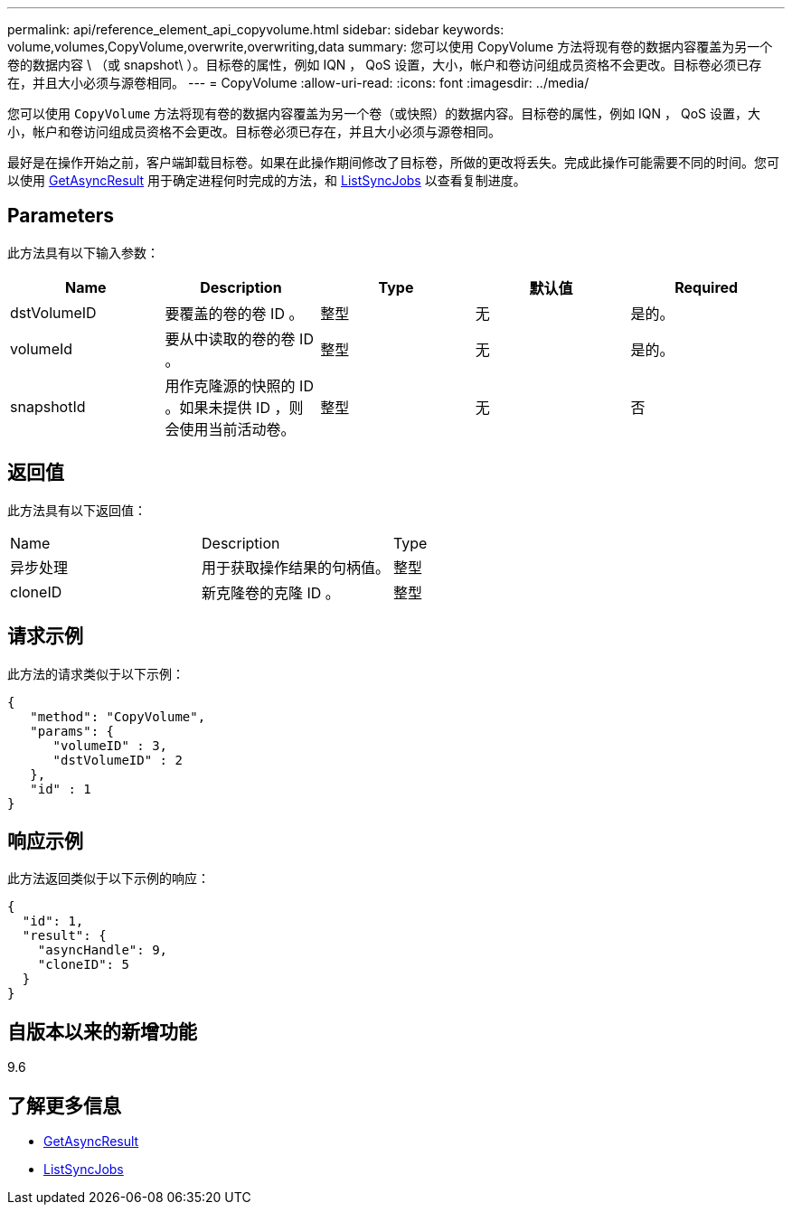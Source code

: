 ---
permalink: api/reference_element_api_copyvolume.html 
sidebar: sidebar 
keywords: volume,volumes,CopyVolume,overwrite,overwriting,data 
summary: 您可以使用 CopyVolume 方法将现有卷的数据内容覆盖为另一个卷的数据内容 \ （或 snapshot\ ）。目标卷的属性，例如 IQN ， QoS 设置，大小，帐户和卷访问组成员资格不会更改。目标卷必须已存在，并且大小必须与源卷相同。 
---
= CopyVolume
:allow-uri-read: 
:icons: font
:imagesdir: ../media/


[role="lead"]
您可以使用 `CopyVolume` 方法将现有卷的数据内容覆盖为另一个卷（或快照）的数据内容。目标卷的属性，例如 IQN ， QoS 设置，大小，帐户和卷访问组成员资格不会更改。目标卷必须已存在，并且大小必须与源卷相同。

最好是在操作开始之前，客户端卸载目标卷。如果在此操作期间修改了目标卷，所做的更改将丢失。完成此操作可能需要不同的时间。您可以使用 xref:reference_element_api_getasyncresult.adoc[GetAsyncResult] 用于确定进程何时完成的方法，和 xref:reference_element_api_listsyncjobs.adoc[ListSyncJobs] 以查看复制进度。



== Parameters

此方法具有以下输入参数：

|===
| Name | Description | Type | 默认值 | Required 


 a| 
dstVolumeID
 a| 
要覆盖的卷的卷 ID 。
 a| 
整型
 a| 
无
 a| 
是的。



 a| 
volumeId
 a| 
要从中读取的卷的卷 ID 。
 a| 
整型
 a| 
无
 a| 
是的。



 a| 
snapshotId
 a| 
用作克隆源的快照的 ID 。如果未提供 ID ，则会使用当前活动卷。
 a| 
整型
 a| 
无
 a| 
否

|===


== 返回值

此方法具有以下返回值：

|===


| Name | Description | Type 


 a| 
异步处理
 a| 
用于获取操作结果的句柄值。
 a| 
整型



 a| 
cloneID
 a| 
新克隆卷的克隆 ID 。
 a| 
整型

|===


== 请求示例

此方法的请求类似于以下示例：

[listing]
----
{
   "method": "CopyVolume",
   "params": {
      "volumeID" : 3,
      "dstVolumeID" : 2
   },
   "id" : 1
}
----


== 响应示例

此方法返回类似于以下示例的响应：

[listing]
----
{
  "id": 1,
  "result": {
    "asyncHandle": 9,
    "cloneID": 5
  }
}
----


== 自版本以来的新增功能

9.6



== 了解更多信息

* xref:reference_element_api_getasyncresult.adoc[GetAsyncResult]
* xref:reference_element_api_listsyncjobs.adoc[ListSyncJobs]

